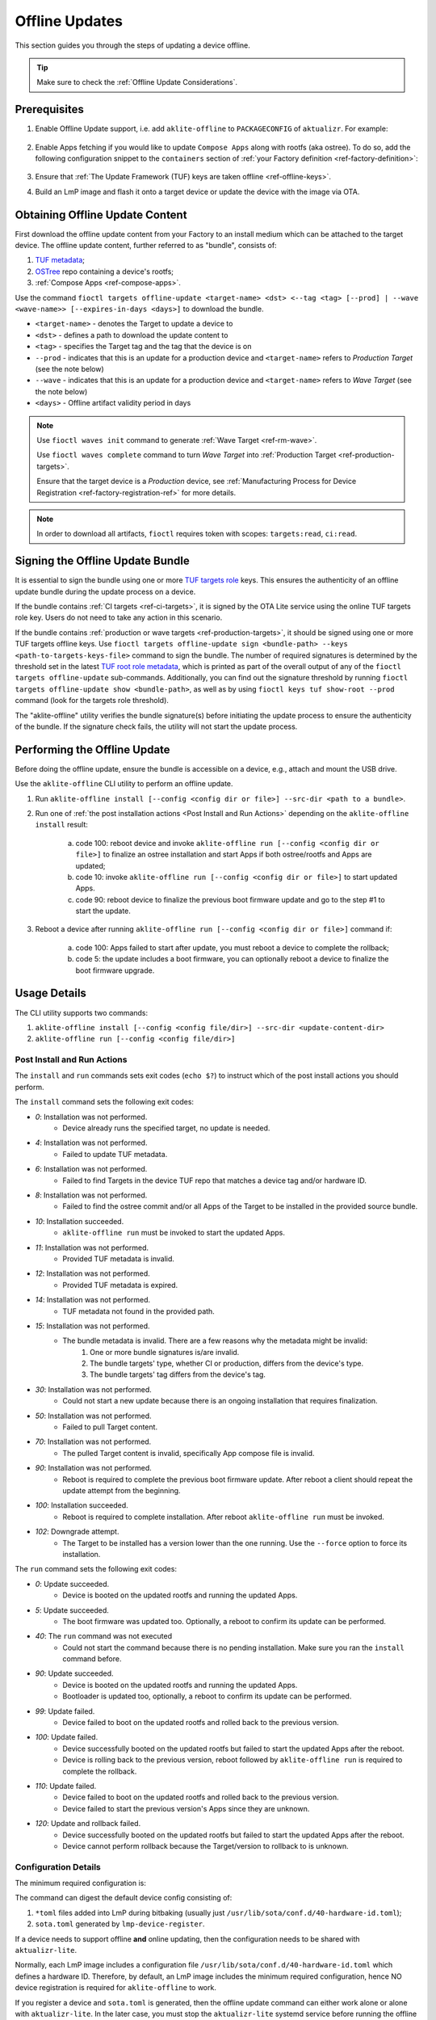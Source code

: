 .. _ug-offline-update:

Offline Updates
===============

This section guides you through the steps of updating a device offline.

.. tip::
   Make sure to check the :ref:`Offline Update Considerations`.

Prerequisites
-------------

1. Enable Offline Update support, i.e. add ``aklite-offline`` to ``PACKAGECONFIG`` of ``aktualizr``. For example:

    .. prompt:: bash

        cat meta-subscriber-overrides.git/recipes-sota/aktualizr/aktualizr_%.bbappend
        PACKAGECONFIG:append = " aklite-offline"

2. Enable Apps fetching if you would like to update ``Compose Apps`` along with rootfs (aka ostree).
   To do so, add the following configuration snippet to the ``containers`` section of :ref:`your Factory definition <ref-factory-definition>`:

    .. prompt:: bash


        containers:
            ...
            offline:
                enabled: <true | false>
                app_shortlist: <comma separated list of apps> # all target apps are fetched if not specified or empty


3. Ensure that :ref:`The Update Framework (TUF) keys are taken offline <ref-offline-keys>`.

4. Build an LmP image and flash it onto a target device or update the device with the image via OTA.

Obtaining Offline Update Content
--------------------------------

First download the offline update content from your Factory to an install medium which can be attached to the target device.
The offline update content, further referred to as "bundle", consists of:

1. `TUF metadata`_;
2. `OSTree`_ repo containing a device's rootfs;
3. :ref:`Compose Apps <ref-compose-apps>`.

Use the command ``fioctl targets offline-update <target-name> <dst> <--tag <tag> [--prod] | --wave <wave-name>> [--expires-in-days <days>]`` to download the bundle.

* ``<target-name>`` - denotes the Target to update a device to
* ``<dst>`` - defines a path to download the update content to
* ``<tag>`` - specifies the Target tag and the tag that the device is on
* ``--prod`` - indicates that this is an update for a production device and ``<target-name>`` refers to *Production Target* (see the note below)
* ``--wave`` - indicates that this is an update for a production device and ``<target-name>`` refers to *Wave Target* (see the note below)
* ``<days>`` - Offline artifact validity period in days

.. note::
    Use ``fioctl waves init`` command to generate :ref:`Wave Target <ref-rm-wave>`.

    Use ``fioctl waves complete`` command to turn *Wave Target* into :ref:`Production Target <ref-production-targets>`.

    Ensure that the target device is a *Production* device, see :ref:`Manufacturing Process for Device Registration <ref-factory-registration-ref>` for more details.

.. note::
    In order to download all artifacts, ``fioctl`` requires token with scopes: ``targets:read``, ``ci:read``.

Signing the Offline Update Bundle
---------------------------------
It is essential to sign the bundle using one or more `TUF targets role`_ keys.
This ensures the authenticity of an offline update bundle during the update process on a device.

If the bundle contains :ref:`CI targets <ref-ci-targets>`, it is signed by the OTA Lite service using the online TUF targets role key.
Users do not need to take any action in this scenario.

If the bundle contains :ref:`production or wave targets <ref-production-targets>`, it should be signed using one or more TUF targets offline keys.
Use ``fioctl targets offline-update sign <bundle-path> --keys <path-to-targets-keys-file>`` command to sign the bundle.
The number of required signatures is determined by the threshold set in the latest `TUF root role metadata`_,
which is printed as part of the overall output of any of the ``fioctl targets offline-update`` sub-commands.
Additionally, you can find out the signature threshold by running ``fioctl targets offline-update show <bundle-path>``,
as well as by using ``fioctl keys tuf show-root --prod`` command (look for the targets role threshold).

The "aklite-offline" utility verifies the bundle signature(s) before initiating the update process to ensure the authenticity of the bundle.
If the signature check fails, the utility will not start the update process.

Performing the Offline Update
-----------------------------

Before doing the offline update, ensure the bundle is accessible on a device, e.g., attach and mount the USB drive.

Use the ``aklite-offline`` CLI utility to perform an offline update.

1. Run ``aklite-offline install [--config <config dir or file>] --src-dir <path to a bundle>``.

2. Run one of :ref:`the post installation actions <Post Install and Run Actions>` depending on the ``aklite-offline install`` result:

    a. code 100: reboot device and invoke ``aklite-offline run [--config <config dir or file>]`` to finalize an ostree installation and start Apps if both ostree/rootfs and Apps are updated;
    b. code 10: invoke ``aklite-offline run [--config <config dir or file>]`` to start updated Apps.
    c. code 90: reboot device to finalize the previous boot firmware update and go to the step #1 to start the update.

3. Reboot a device after running ``aklite-offline run [--config <config dir or file>]`` command if:

    a. code 100: Apps failed to start after update, you must reboot a device to complete the rollback;
    b. code 5: the update includes a boot firmware, you can optionally reboot a device to finalize the boot firmware upgrade.

Usage Details
-------------
The CLI utility supports two commands:

1. ``aklite-offline install [--config <config file/dir>] --src-dir <update-content-dir>``
2. ``aklite-offline run [--config <config file/dir>]``

.. prompt:: text

    ``--config`` -  Path to a directory that contains one of more ``*.toml`` configuration snippets or a path to a ``*.toml`` file. It may be omitted at all so the command collects config from the snippets found in the default directories/files, as ``aktualizr-lite`` does:

    /usr/lib/sota/conf.d
    /var/sota/sota.toml
    /etc/sota/conf.d/

    ``--src-dir`` - Path to a directory that contains the bundle downloaded by ``fioctl targets offline-update`` command.


.. _Post Install and Run Actions:

Post Install and Run Actions
~~~~~~~~~~~~~~~~~~~~~~~~~~~~
The ``install`` and ``run`` commands sets exit codes (``echo $?``) to instruct which of the post install actions you should perform.

The ``install`` command sets the following exit codes:

- *0*: Installation was not performed.
    - Device already runs the specified target, no update is needed.
- *4*: Installation was not performed.
    - Failed to update TUF metadata.
- *6*: Installation was not performed.
    - Failed to find Targets in the device TUF repo that matches a device tag and/or hardware ID.
- *8*: Installation was not performed.
    - Failed to find the ostree commit and/or all Apps of the Target to be installed in the provided source bundle.
- *10*: Installation succeeded.
    -  ``aklite-offline run`` must be invoked to start the updated Apps.
- *11*: Installation was not performed.
    - Provided TUF metadata is invalid.
- *12*: Installation was not performed.
    - Provided TUF metadata is expired.
- *14*: Installation was not performed.
    - TUF metadata not found in the provided path.
- *15*: Installation was not performed.
    - The bundle metadata is invalid. There are a few reasons why the metadata might be invalid:
        1. One or more bundle signatures is/are invalid.
        2. The bundle targets' type, whether CI or production, differs from the device's type.
        3. The bundle targets' tag differs from the device's tag.
- *30*: Installation was not performed.
    - Could not start a new update because there is an ongoing installation that requires finalization.
- *50*: Installation was not performed.
    - Failed to pull Target content.
- *70*: Installation was not performed.
    - The pulled Target content is invalid, specifically App compose file is invalid.
- *90*: Installation was not performed.
    - Reboot is required to complete the previous boot firmware update. After reboot a client should repeat the update attempt from the beginning.
- *100*: Installation succeeded.
    - Reboot is required to complete installation. After reboot ``aklite-offline run`` must be invoked.
- *102*: Downgrade attempt.
    - The Target to be installed has a version lower than the one running. Use the ``--force`` option to force its installation.

The ``run`` command sets the following exit codes:

- *0*: Update succeeded.
    - Device is booted on the updated rootfs and running the updated Apps.
- *5*: Update succeeded.
    - The boot firmware was updated too. Optionally, a reboot to confirm its update can be performed.
- *40*: The ``run`` command was not executed
    - Could not start the command because there is no pending installation. Make sure you ran the ``install`` command before.
- *90*: Update succeeded.
    - Device is booted on the updated rootfs and running the updated Apps.
    - Bootloader is updated too, optionally, a reboot to confirm its update can be performed.
- *99*: Update failed.
    - Device failed to boot on the updated rootfs and rolled back to the previous version.
- *100*: Update failed.
    - Device successfully booted on the updated rootfs but failed to start the updated Apps after the reboot.
    - Device is rolling back to the previous version, reboot followed by ``aklite-offline run`` is required to complete the rollback.
- *110*: Update failed.
    - Device failed to boot on the updated rootfs and rolled back to the previous version.
    - Device failed to start the previous version's Apps since they are unknown.
- *120*: Update and rollback failed.
    - Device successfully booted on the updated rootfs but failed to start the updated Apps after the reboot.
    - Device cannot perform rollback because the Target/version to rollback to is unknown.

Configuration Details
~~~~~~~~~~~~~~~~~~~~~

The minimum required configuration is:

.. prompt:: text

    [provision]
    primary_ecu_hardware_id = <>

The command can digest the default device config consisting of:

1. ``*toml`` files added into LmP during bitbaking (usually just ``/usr/lib/sota/conf.d/40-hardware-id.toml``);
2. ``sota.toml`` generated by ``lmp-device-register``.

If a device needs to support offline **and** online updating, then the configuration needs to be shared with ``aktualizr-lite``.

Normally, each LmP image includes a configuration file ``/usr/lib/sota/conf.d/40-hardware-id.toml`` which defines a hardware ID.
Therefore, by default, an LmP image includes the minimum required configuration, hence NO device registration is required for ``aklite-offline`` to work.

If you register a device and ``sota.toml`` is generated, then the offline update command can either work alone or alone with ``aktualizr-lite``.
In the later case, you must stop the ``aktualizr-lite`` systemd service before running the offline update command.

.. _Offline Update Considerations:

Offline Update Considerations
-----------------------------

* **Offline Update Bundle Packaging**

  The content provided by ``fioctl targets offline-update`` command should be packaged by you, and verified by the client service.

* **Offline Update Bundle Delivery**

  Related to the bullet above, Foundries.io™ cannot provide secure delivery of an update bundle since you should do the packaging and delivery.

* **Offline Update for Unregistered Devices**

  When dealing with devices not registered in FoundriesFactory® or :ref:`a custom registration server <ref-fully-detached>`,
  several considerations arise:

  * Production Status: The distinction between production and non-production status of the device remains undetermined.
  * Device Tag: The specific tag associated with the device is not configured.

  As a consequence, during the initial offline update, users can install both production and non-production targets on unregistered devices.
  However, subsequent updates are constrained by the type of targets installed during the initial update.
  Therefore, the target type chosen during the first update dictates the supported targets' type for future updates.

  Additionally, due to the absence of a defined tag in the configuration of unregistered devices,
  users can install targets associated with any tag.
  This issue can be addressed by incorporating a configuration snippet (a ``*.toml`` file) into either ``/usr/lib/sota/conf.d`` or ``/etc/sota/conf.d``.
  We recommend implementing this solution through a new recipe in the factory's ``meta-subscriber-overrides.git`` repository.
  The snippet should contain the following content:

.. prompt:: text

    [pacman]
    tags = "<tag>"

* **Online/Offline Mixed Updates (aka hybrid mode)**

  There are a few points to take into account by the custom client application:

  * Offline or Online downgrade fails by default.
    Therefore, if the latest target is installed on a device through an online update,
    then an offline update for the outdated bundle fails, unless a user explicitly specifies the ``--force`` parameter.
  * Offline Update fails if its input TUF metadata are outdated.
    For example, it fails if an online update upgrades the device's TUF root/timestamp/snapshot/targets metadata
    to version N while the bundle contains version N-1 of the metadata.
  * Running offline and online update simultaneously leads to undefined behaviour.
    It is impossible to run two or more update agents of the same or different types simultaneously,
    for example ``aktualizr-lite daemon`` and ``aklite-offline``.
    However, since the API supports both types of the update, a user may develop :ref:`a custom sota client <ug-custom-sota-client>` that does
    these two types of update in parallel by mistake.

Controlling the Expiration Time of the Offline Update Bundle
------------------------------------------------------------

The bundle obtained through the ``fioctl targets offline-update`` command comes with an expiration time.
If the expiration time of the bundle has passed, the offline update will fail.

Use the ``--expires-in-days`` parameter of the ``fioctl targets offline-update`` command to set the desired expiration time of the bundle.
If the command fails with the one of the errors below, then it means the root or
targets metadata expires sooner than the date specified in the parameter.

.. code-block:: bash

    Getting CI Target details; target: intel-corei7-64-lmp-2377, tag: master...
    Refreshing and downloading TUF metadata for Target intel-corei7-64-lmp-2377 to 2377/tuf...
    ERROR: Failed to download TUF metadata: HTTP error during POST 'https://api.foundries.io/ota/factories/<factory>/targets/intel-corei7-64-lmp-2377/meta/': 400 BAD REQUEST
    = Root metadata expire (2024-07-06T07:56:57Z) before the specified expiration time (2025-02-11T09:17:39Z)

    Getting production Target details; target: intel-corei7-64-lmp-2356, tag: master...
    Refreshing and downloading TUF metadata for Target intel-corei7-64-lmp-2356 to 2356/tuf...
    ERROR: Failed to download TUF metadata: HTTP error during POST 'https://api.foundries.io/ota/factories/<factory>/targets/intel-corei7-64-lmp-2356/meta/': 400 BAD REQUEST
    = Targets metadata expire (2025-01-28T16:38:23Z) before the specified expiration time (2025-02-06T09:27:35Z)

To fix the issue, either decrease the parameter value or refresh the root/targets metadata accordingly and then re-run the command.

To refresh root metadata you should :ref:`rotate TUF root role key <ref-offline-tuf-root-key-rotation>`.
The expiration time is set to one year since the moment of the latest root key rotation.

To refresh targets role metadata use one of the following depending on targets type, CI or wave/production.

* CI targets — Trigger a new CI build, it will create a new target and update CI targets role metadata expiration time to 1 year since the moment of creation.
* Wave or production targets — Create a new wave for the given target version.
  Use ``--expires-days`` or ``--expires-at`` parameters of the ``fioctl waves init`` command to set a desired expiration time.
  By default, if none of the parameters above are specified, the expiration of a wave's targets role metadata is set to one year.

Therefore, the ``--expires-in-days`` parameter of the ``fioctl targets offline-update`` command is the primary knob
to tune the bundle's expiration time up to 1 year (the maximum validity period of TUF root metadata).
Effectively, this parameter sets the expiration time for the bundle's copy of the TUF timestamp role metadata, and does not affect the factory's metadata.

Root and/or CI/wave/production targets refreshing serves as the secondary mechanism.
It should be applied if the desired expiration time occurs later than
the root's and/or the targets' expiration, respectively.

More details on FoundriesFactory TUF metadata expiration time can be found in :ref:`the following section <Math Behind the Offline Update Bundle Expiration Time>`.

.. _Math Behind the Offline Update Bundle Expiration Time:

Understanding the Math Behind the Offline Update Bundle Expiration Time
~~~~~~~~~~~~~~~~~~~~~~~~~~~~~~~~~~~~~~~~~~~~~~~~~~~~~~~~~~~~~~~~~~~~~~~

The expiration time of the bundle is determined by the expiration times of the TUF metadata it encompasses.
Specifically, it equals the minimum value among the expiration times across all TUF roles' metadata.

* CI/Wave/Production *root* role metadata
    The expiration time is set to 1 year from the moment when of the latest TUF root key was added or rotated.
    The other commands that modify the TUF root metadata do not extend its expiration.
    It is possible to set the TUF root expiration time to any value through the API.

* CI *timestamp*, *snapshot*, and *targets* roles metadata
    The default expiration time is set to 1 year since the last successful CI build.
    If there are no builds for a year, the expiration is automatically extended by one month every month.
    A user can overwrite the default value using the factory config parameter :ref:`tuf.targets_expire_after <def-tuf-expiration>`.

* Wave/Production *timestamp* roles metadata
    The expiration time is set to 7 days.
    The `TUF specification`_ recommends setting a short expiration date for the TUF timestamp metadata and re-signing it frequently.
    This allows clients to quickly detect if they are being prevented from obtaining the most recent metadata ("indefinite freeze attacks").
    The FoundriesFactory automatically refreshes the metadata for an additional 7 days just before expiration.

* Wave/Production *snapshot* and *targets* roles metadata
    The default expiration time is set to 1 year.
    A user can overwrite the default value using the ``--expires-days`` or ``--expires-at`` parameter of the ``fioctl wave init`` command.

.. _TUF metadata:
   https://theupdateframework.io/metadata/

.. _TUF targets role:
   https://theupdateframework.github.io/specification/latest/#targets

.. _TUF root role metadata:
   https://theupdateframework.github.io/specification/latest/#root

.. _TUF specification:
   https://theupdateframework.github.io/specification/latest/

.. _OSTree:
  https://github.com/ostreedev/ostree
